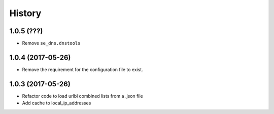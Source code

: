 =======
History
=======

1.0.5 (???)
------------------

* Remove ``se_dns.dnstools``

1.0.4 (2017-05-26)
------------------

* Remove the requirement for the configuration file to exist.

1.0.3 (2017-05-26)
------------------

* Refactor code to load urlbl combined lists from a .json file
* Add cache to local_ip_addresses
